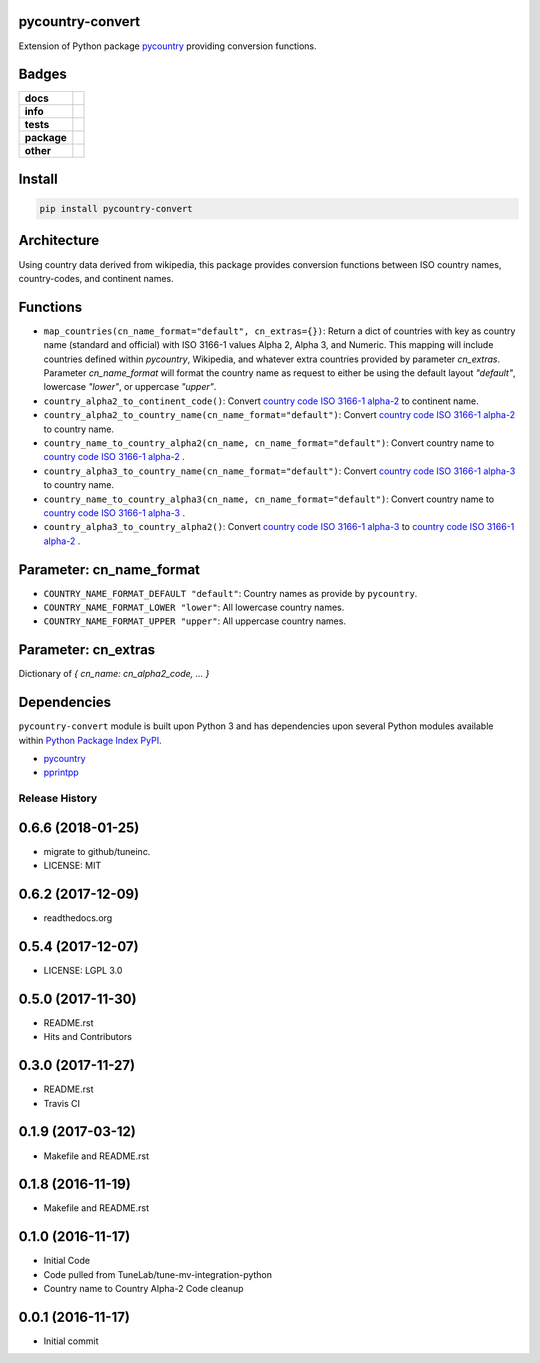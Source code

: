 .. -*- mode: rst -*-

pycountry-convert
-----------------

Extension of Python package `pycountry <https://pypi.python.org/pypi/pycountry>`_ providing conversion functions.


Badges
------

.. start-badges

.. list-table::
    :stub-columns: 1

    * - docs
      - |docs| |license|
    * - info
      - |hits| |contributors|
    * - tests
      - |travis| |coveralls|
    * - package
      - |version| |supported-versions|
    * - other
      - |requires|


.. |docs| image:: https://readthedocs.org/projects/pycountry-convert/badge/?style=flat
    :alt: Documentation Status
    :target: http://pycountry-convert.readthedocs.io

.. |hits| image:: http://hits.dwyl.io/tuneinc/pycountry-convert.svg
    :alt: Hits
    :target: http://hits.dwyl.io/tuneinc/pycountry-convert

.. |contributors| image:: https://img.shields.io/github/contributors/tuneinc/pycountry-convert.svg
    :alt: Contributors
    :target: https://github.com/tuneinc/pycountry-convert/graphs/contributors

.. |license| image:: https://img.shields.io/badge/License-MIT-yellow.svg
    :alt: License Status
    :target: https://opensource.org/licenses/MIT

.. |travis| image:: https://travis-ci.org/tuneinc/pycountry-convert.svg?branch=master
    :alt: Travis-CI Build Status
    :target: https://travis-ci.org/tuneinc/pycountry-convert

.. |coveralls| image:: https://coveralls.io/repos/tuneinc/pycountry-convert/badge.svg?branch=master&service=github
    :alt: Code Coverage Status
    :target: https://coveralls.io/r/tuneinc/pycountry-convert

.. |version| image:: https://img.shields.io/pypi/v/pycountry-convert.svg?style=flat
    :alt: PyPI Package latest release
    :target: https://pypi.python.org/pypi/pycountry-convert

.. |supported-versions| image:: https://img.shields.io/pypi/pyversions/pycountry-convert.svg?style=flat
    :alt: Supported versions
    :target: https://pypi.python.org/pypi/pycountry-convert

.. |requires| image:: https://requires.io/github/tuneinc/pycountry-convert/requirements.svg?branch=master
    :alt: Requirements Status
    :target: https://requires.io/github/tuneinc/pycountry-convert/requirements/?branch=master

.. end-badges


Install
-------

.. code-block:: bash

    pip install pycountry-convert


Architecture
------------

Using country data derived from wikipedia, this package provides conversion
functions between ISO country names, country-codes, and continent names.


Functions
---------

- ``map_countries(cn_name_format="default", cn_extras={})``: Return a dict of countries with key as country name (standard and official) with ISO 3166-1 values Alpha 2, Alpha 3, and Numeric. This mapping will include countries defined within `pycountry`, Wikipedia, and whatever extra countries provided by parameter `cn_extras`. Parameter `cn_name_format` will format the country name as request to either be using the default layout `"default"`, lowercase `"lower"`, or uppercase `"upper"`.

- ``country_alpha2_to_continent_code()``: Convert `country code ISO 3166-1 alpha-2 <https://en.wikipedia.org/wiki/ISO_3166-1_alpha-2>`_ to continent name.

- ``country_alpha2_to_country_name(cn_name_format="default")``: Convert `country code ISO 3166-1 alpha-2 <https://en.wikipedia.org/wiki/ISO_3166-1_alpha-2>`_ to country name.

- ``country_name_to_country_alpha2(cn_name, cn_name_format="default")``: Convert country name to `country code ISO 3166-1 alpha-2 <https://en.wikipedia.org/wiki/ISO_3166-1_alpha-2>`_ .

- ``country_alpha3_to_country_name(cn_name_format="default")``: Convert `country code ISO 3166-1 alpha-3 <https://en.wikipedia.org/wiki/ISO_3166-1_alpha-3>`_ to country name.

- ``country_name_to_country_alpha3(cn_name, cn_name_format="default")``: Convert country name to `country code ISO 3166-1 alpha-3 <https://en.wikipedia.org/wiki/ISO_3166-1_alpha-3>`_ .

- ``country_alpha3_to_country_alpha2()``: Convert `country code ISO 3166-1 alpha-3 <https://en.wikipedia.org/wiki/ISO_3166-1_alpha-3>`_ to `country code ISO 3166-1 alpha-2 <https://en.wikipedia.org/wiki/ISO_3166-1_alpha-2>`_ .


Parameter: cn_name_format
---------------------------

- ``COUNTRY_NAME_FORMAT_DEFAULT "default"``: Country names as provide by ``pycountry``.
- ``COUNTRY_NAME_FORMAT_LOWER "lower"``: All lowercase country names.
- ``COUNTRY_NAME_FORMAT_UPPER "upper"``: All uppercase country names.


Parameter: cn_extras
---------------------------

Dictionary of `{ cn_name: cn_alpha2_code, ... }`

Dependencies
------------

``pycountry-convert`` module is built upon Python 3 and has dependencies upon
several Python modules available within `Python Package Index PyPI <https://pypi.python.org/pypi>`_.

- `pycountry <https://pypi.python.org/pypi/pycountry>`_
- `pprintpp <https://pypi.python.org/pypi/pprintpp>`_


.. :changelog:

Release History
===============

0.6.6 (2018-01-25)
------------------
- migrate to github/tuneinc.
- LICENSE: MIT

0.6.2 (2017-12-09)
------------------
- readthedocs.org

0.5.4 (2017-12-07)
------------------
- LICENSE: LGPL 3.0

0.5.0 (2017-11-30)
------------------
- README.rst
- Hits and Contributors

0.3.0 (2017-11-27)
------------------
- README.rst
- Travis CI

0.1.9 (2017-03-12)
------------------
- Makefile and README.rst

0.1.8 (2016-11-19)
------------------
- Makefile and README.rst

0.1.0 (2016-11-17)
------------------
- Initial Code
- Code pulled from TuneLab/tune-mv-integration-python
- Country name to Country Alpha-2 Code cleanup

0.0.1 (2016-11-17)
------------------
- Initial commit

